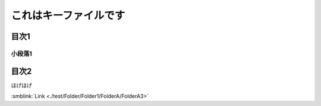 =======================================
これはキーファイルです
=======================================

目次1
==========

小段落1
----------

目次2
==========

ほげほげ



:smblink:`Link <./test/Folder/Folder1/FolderA/FolderA3>`
